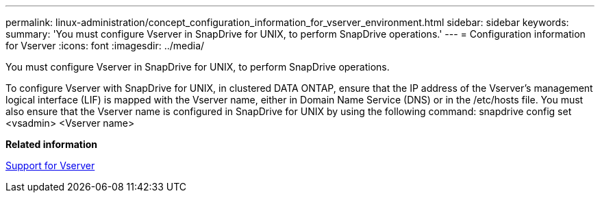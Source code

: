 ---
permalink: linux-administration/concept_configuration_information_for_vserver_environment.html
sidebar: sidebar
keywords: 
summary: 'You must configure Vserver in SnapDrive for UNIX, to perform SnapDrive operations.'
---
= Configuration information for Vserver
:icons: font
:imagesdir: ../media/

[.lead]
You must configure Vserver in SnapDrive for UNIX, to perform SnapDrive operations.

To configure Vserver with SnapDrive for UNIX, in clustered DATA ONTAP, ensure that the IP address of the Vserver's management logical interface (LIF) is mapped with the Vserver name, either in Domain Name Service (DNS) or in the /etc/hosts file. You must also ensure that the Vserver name is configured in SnapDrive for UNIX by using the following command: snapdrive config set <vsadmin> <Vserver name>

*Related information*

xref:concept_support_for_vserver.adoc[Support for Vserver]
